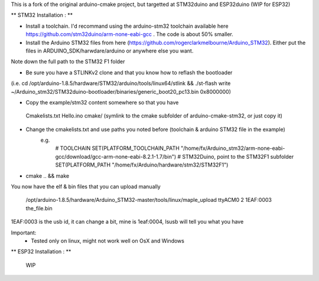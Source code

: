This is a fork of the original arduino-cmake project, but targetted at STM32duino and ESP32duino (WIP for ESP32)


** STM32 Installation : ** 

- Install a toolchain.  I'd recommand using the arduino-stm32 toolchain available here https://github.com/stm32duino/arm-none-eabi-gcc . The code is about 50% smaller.

- Install the Arduino STM32 files from here (https://github.com/rogerclarkmelbourne/Arduino_STM32). Either put the files in ARDUINO_SDK/harwdare/arduino or anywhere else you want.
Note down the full path to the STM32 F1 folder

- Be sure you have a STLINKv2 clone and that you know how to reflash the bootloader
(i.e. cd /opt/arduino-1.8.5/hardware/STM32/arduino/tools/linux64/stlink && ./st-flash  write ~/Arduino_stm32/STM32duino-bootloader/binaries/generic_boot20_pc13.bin 0x8000000)

- Copy the example/stm32 content somewhere so that you have
 Cmakelists.txt
 Hello.ino
 cmake/   (symlink to the cmake subfolder of arduino-cmake-stm32, or just copy it)

- Change the cmakelists.txt and use paths you noted before (toolchain &  arduino STM32 file in the  example)
   e.g. 
        # TOOLCHAIN
        SET(PLATFORM_TOOLCHAIN_PATH "/home/fx/Arduino_stm32/arm-none-eabi-gcc/download/gcc-arm-none-eabi-8.2.1-1.7/bin")
        # STM32Duino, point to the STM32F1 subfolder
        SET(PLATFORM_PATH "/home/fx/Arduino/hardware/stm32/STM32F1")

- cmake .. && make

You now have the elf & bin files that you can upload manually

 /opt/arduino-1.8.5/hardware/Arduino_STM32-master/tools/linux/maple_upload ttyACM0 2 1EAF:0003 the_file.bin

1EAF:0003 is the usb id, it can change a bit, mine is 1eaf:0004, lsusb will tell you what you have

Important: 
  - Tested only on linux, might not work well on OsX and Windows

** ESP32 Installation : ** 

    WIP

